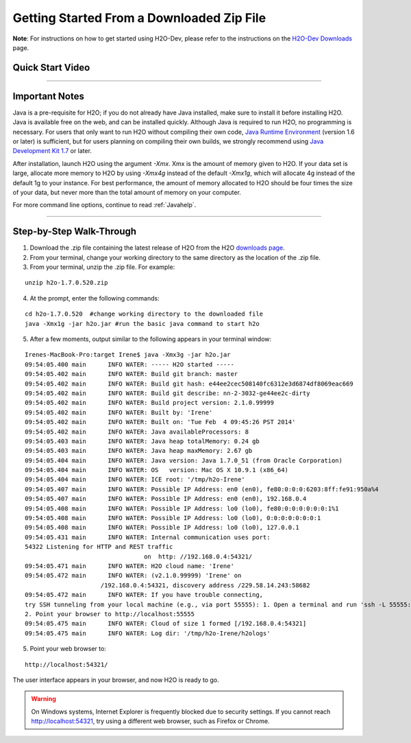.. _GettingStartedFromaZipFile: 

Getting Started From a Downloaded Zip File 
============================================


**Note**: For instructions on how to get started using H2O-Dev, please refer to the instructions on the `H2O-Dev Downloads <http://h2o-release.s3.amazonaws.com/h2o-dev/master/latest.html>`_ page.

Quick Start Video
"""""""""""""""""

.. raw:: html

	<object width="425" height="344"><param name="movie" value="http://www.youtube.com/v/ZpTydwTWocQ&hl=en&fs=1"></param><param name="allowFullScreen" value="true"></param><embed src="http://www.youtube.com/v/ZpTydwTWocQ&hl=en&fs=1" type="application/x-shockwave-flash" allowfullscreen="true" width="425" height="344"></embed></object>
	
	
"""""""""""""""""

Important Notes
""""""""""""""""""   

Java is a pre-requisite for H2O; if you do not already have Java installed, make sure to install it before installing H2O. Java is available free on the web,
and can be installed quickly. Although Java is required to 
run H2O, no programming is necessary.
For users that only want to run H2O without compiling their own code, `Java Runtime Environment <https://www.java.com/en/download/>`_ (version 1.6 or later) is sufficient, but for users planning on compiling their own builds, we strongly recommend using `Java Development Kit 1.7 <www.oracle.com/technetwork/java/javase/downloads/>`_ or later. 

After installation, launch H2O using the argument `-Xmx`. Xmx is the
amount of memory given to H2O.  If your data set is large,
allocate more memory to H2O by using `-Xmx4g` instead of the default `-Xmx1g`, which will allocate 4g instead of the default 1g to your instance. For best performance, the amount of memory allocated to H2O should be four times the size of your data, but never more than the total amount of memory on your computer.

For more command line options, continue to read :ref:`Javahelp`.

"""""""""""""""""


Step-by-Step Walk-Through
"""""""""""""""""""""""""""
1. Download the .zip file containing the latest release of H2O from the
   H2O `downloads page <http://h2o.ai/download/>`_.

2. From your terminal, change your working directory to the same directory as the location of the .zip file.

3. From your terminal, unzip the .zip file.  For example:

::

  unzip h2o-1.7.0.520.zip

4. At the prompt, enter the following commands: 

::

  cd h2o-1.7.0.520  #change working directory to the downloaded file
  java -Xmx1g -jar h2o.jar #run the basic java command to start h2o

5. After a few moments, output similar to the following appears in your terminal window:

::

  Irenes-MacBook-Pro:target Irene$ java -Xmx3g -jar h2o.jar 
  09:54:05.400 main      INFO WATER: ----- H2O started -----
  09:54:05.402 main      INFO WATER: Build git branch: master
  09:54:05.402 main      INFO WATER: Build git hash: e44ee2cec508140fc6312e3d6874df8069eac669
  09:54:05.402 main      INFO WATER: Build git describe: nn-2-3032-ge44ee2c-dirty
  09:54:05.402 main      INFO WATER: Build project version: 2.1.0.99999
  09:54:05.402 main      INFO WATER: Built by: 'Irene'
  09:54:05.402 main      INFO WATER: Built on: 'Tue Feb  4 09:45:26 PST 2014'
  09:54:05.402 main      INFO WATER: Java availableProcessors: 8
  09:54:05.403 main      INFO WATER: Java heap totalMemory: 0.24 gb
  09:54:05.403 main      INFO WATER: Java heap maxMemory: 2.67 gb
  09:54:05.404 main      INFO WATER: Java version: Java 1.7.0_51 (from Oracle Corporation)
  09:54:05.404 main      INFO WATER: OS   version: Mac OS X 10.9.1 (x86_64)
  09:54:05.404 main      INFO WATER: ICE root: '/tmp/h2o-Irene'
  09:54:05.407 main      INFO WATER: Possible IP Address: en0 (en0), fe80:0:0:0:6203:8ff:fe91:950a%4
  09:54:05.407 main      INFO WATER: Possible IP Address: en0 (en0), 192.168.0.4
  09:54:05.408 main      INFO WATER: Possible IP Address: lo0 (lo0), fe80:0:0:0:0:0:0:1%1
  09:54:05.408 main      INFO WATER: Possible IP Address: lo0 (lo0), 0:0:0:0:0:0:0:1
  09:54:05.408 main      INFO WATER: Possible IP Address: lo0 (lo0), 127.0.0.1
  09:54:05.431 main      INFO WATER: Internal communication uses port:
  54322 Listening for HTTP and REST traffic
				   on  http: //192.168.0.4:54321/
  09:54:05.471 main      INFO WATER: H2O cloud name: 'Irene'
  09:54:05.472 main      INFO WATER: (v2.1.0.99999) 'Irene' on
                       /192.168.0.4:54321, discovery address /229.58.14.243:58682
  09:54:05.472 main      INFO WATER: If you have trouble connecting,
  try SSH tunneling from your local machine (e.g., via port 55555): 1. Open a terminal and run 'ssh -L 55555:localhost:54321 Irene@192.168.0.4'
  2. Point your browser to http://localhost:55555
  09:54:05.475 main      INFO WATER: Cloud of size 1 formed [/192.168.0.4:54321]
  09:54:05.475 main      INFO WATER: Log dir: '/tmp/h2o-Irene/h2ologs'


5. Point your web browser to:

::

  http://localhost:54321/ 

The user interface appears in your browser, and now H2O is ready to go.

.. WARNING::
  On Windows systems, Internet Explorer is frequently blocked due to
  security settings.  If you cannot reach http://localhost:54321, try using a
  different web browser, such as Firefox or Chrome.

